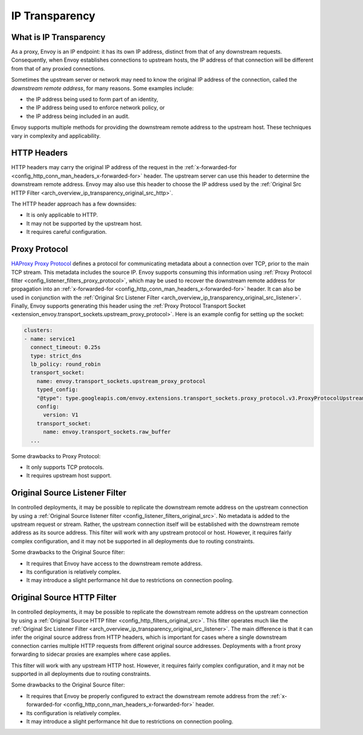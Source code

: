 .. _arch_overview_ip_transparency:

IP Transparency
===============

What is IP Transparency
-----------------------

As a proxy, Envoy is an IP endpoint: it has its own IP address, distinct from that of any downstream
requests. Consequently, when Envoy establishes connections to upstream hosts, the IP address of that
connection will be different from that of any proxied connections.

Sometimes the upstream server or network may need to know the original IP address of the connection,
called the *downstream remote address*, for many reasons. Some examples include:

* the IP address being used to form part of an identity,
* the IP address being used to enforce network policy, or
* the IP address being included in an audit.

Envoy supports multiple methods for providing the downstream remote address to the upstream host.
These techniques vary in complexity and applicability.

HTTP Headers
------------

HTTP headers may carry the original IP address of the request in the
:ref:`x-forwarded-for <config_http_conn_man_headers_x-forwarded-for>` header. The upstream server
can use this header to determine the downstream remote address. Envoy may also use this header to
choose the IP address used by the
:ref:`Original Src HTTP Filter <arch_overview_ip_transparency_original_src_http>`.

The HTTP header approach has a few downsides:

* It is only applicable to HTTP.
* It may not be supported by the upstream host.
* It requires careful configuration.

Proxy Protocol
--------------

`HAProxy Proxy Protocol <http://www.haproxy.org/download/1.9/doc/proxy-protocol.txt>`_ defines a
protocol for communicating metadata about a connection over TCP, prior to the main TCP stream. This
metadata includes the source IP. Envoy supports consuming this information using
:ref:`Proxy Protocol filter <config_listener_filters_proxy_protocol>`, which may be used to recover
the downstream remote address for propagation into an
:ref:`x-forwarded-for <config_http_conn_man_headers_x-forwarded-for>` header. It can also be used in
conjunction with the
:ref:`Original Src Listener Filter <arch_overview_ip_transparency_original_src_listener>`. Finally,
Envoy supports generating this header using the :ref:`Proxy Protocol Transport Socket <extension_envoy.transport_sockets.upstream_proxy_protocol>`.
Here is an example config for setting up the socket:

.. code-block:: yaml

    clusters:
    - name: service1
      connect_timeout: 0.25s
      type: strict_dns
      lb_policy: round_robin
      transport_socket:
        name: envoy.transport_sockets.upstream_proxy_protocol
        typed_config:
        "@type": type.googleapis.com/envoy.extensions.transport_sockets.proxy_protocol.v3.ProxyProtocolUpstreamTransport
        config:
          version: V1
        transport_socket:
          name: envoy.transport_sockets.raw_buffer
      ...

Some drawbacks to Proxy Protocol:

* It only supports TCP protocols.
* It requires upstream host support.

.. _arch_overview_ip_transparency_original_src_listener:

Original Source Listener Filter
-------------------------------

In controlled deployments, it may be possible to replicate the downstream remote address on the
upstream connection by using a
:ref:`Original Source listener filter <config_listener_filters_original_src>`. No metadata is added
to the upstream request or stream. Rather, the upstream connection itself will be established with
the downstream remote address as its source address. This filter will work with any upstream
protocol or host. However, it requires fairly complex configuration, and it may not be supported in
all deployments due to routing constraints.

Some drawbacks to the Original Source filter:

* It requires that Envoy have access to the downstream remote address.
* Its configuration is relatively complex.
* It may introduce a slight performance hit due to restrictions on connection pooling.

.. _arch_overview_ip_transparency_original_src_http:

Original Source HTTP Filter
---------------------------

In controlled deployments, it may be possible to replicate the downstream remote address on the
upstream connection by using a
:ref:`Original Source HTTP filter <config_http_filters_original_src>`. This filter operates much like
the :ref:`Original Src Listener Filter <arch_overview_ip_transparency_original_src_listener>`. The
main difference is that it can infer the original source address from HTTP headers, which is important
for cases where a single downstream connection carries multiple HTTP requests from different original
source addresses. Deployments with a front proxy forwarding to sidecar proxies are examples where case
applies.

This filter will work with any upstream HTTP host. However, it requires fairly complex configuration,
and it may not be supported in all deployments due to routing constraints.

Some drawbacks to the Original Source filter:

* It requires that Envoy be properly configured to extract the downstream remote address from the
  :ref:`x-forwarded-for <config_http_conn_man_headers_x-forwarded-for>` header.
* Its configuration is relatively complex.
* It may introduce a slight performance hit due to restrictions on connection pooling.
